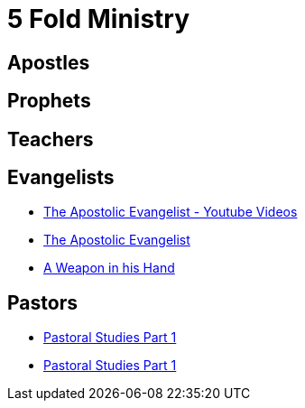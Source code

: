 = 5 Fold Ministry

== Apostles

== Prophets

== Teachers

== Evangelists
* https://www.youtube.com/watch?v=FtDLX5KeHJo&list=PLoqkibbzryoy5tbBsEkYRz5erAzSdO8f_[The Apostolic Evangelist - Youtube Videos]
* https://www.amazon.de/Apostolic-Evangelist-English-Keir-Tayler-ebook/dp/B08B64RNDS/ref=sr_1_1?__mk_de_DE=%C3%85M%C3%85%C5%BD%C3%95%C3%91&dchild=1&keywords=The+Apostolic+Evangelist&qid=1604418392&sr=8-1[The Apostolic Evangelist]
* https://www.amazon.de/Weapon-His-Hand-English-ebook/dp/B07DDPMGSZ/ref=sr_1_1?__mk_de_DE=%C3%85M%C3%85%C5%BD%C3%95%C3%91&dchild=1&keywords=a+weapon+in+his+hand&qid=1604418538&sr=8-1[A Weapon in his Hand]

== Pastors
* https://www.ncmi.net/books-milano/87-pastoral-studies-part-1[Pastoral Studies Part 1]
* https://www.ncmi.net/books-milano/88-pastoral-studies-part-2[Pastoral Studies Part 1]